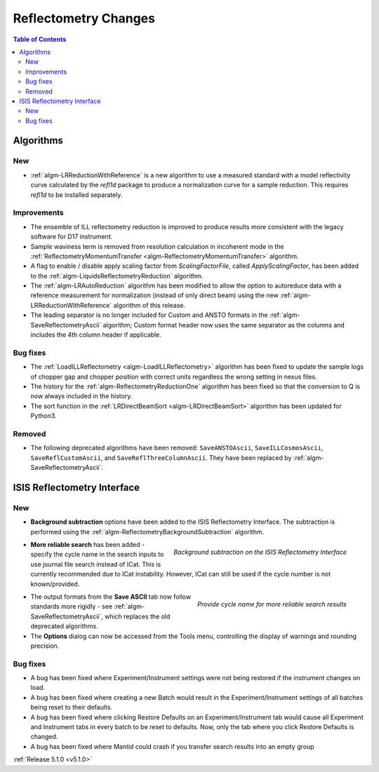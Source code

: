 =====================
Reflectometry Changes
=====================

.. contents:: Table of Contents
   :local:

Algorithms
----------

New
###

- :ref:`algm-LRReductionWithReference` is a new algorithm to use a measured standard with a model reflectivity
  curve calculated by the `refl1d` package to produce a normalization curve for a sample reduction.
  This requires `refl1d` to be installed separately.

Improvements
############

- The ensemble of ILL reflectometry reduction is improved to produce results more consistent with the
  legacy software for D17 instrument.
- Sample waviness term is removed from resolution calculation in incoherent mode in the
  :ref:`ReflectometryMomentumTransfer <algm-ReflectometryMomentumTransfer>` algorithm.
- A flag to enable / disable apply scaling factor from `ScalingFactorFile`, called `ApplyScalingFactor`,
  has been added to the :ref:`algm-LiquidsReflectometryReduction` algorithm.
- The :ref:`algm-LRAutoReduction` algorithm has been modified to allow the option to autoreduce data with
  a reference measurement for normalization (instead of only direct beam) using the new
  :ref:`algm-LRReductionWithReference` algorithm of this release.
- The leading separator is no longer included for Custom and ANSTO formats in the
  :ref:`algm-SaveReflectometryAscii` algorithm; Custom format header now uses the same separator as the
  columns and includes the 4th column header if applicable.

Bug fixes
#########

- The :ref:`LoadILLReflectometry <algm-LoadILLReflectometry>` algorithm has been fixed to update the sample
  logs of chopper gap and chopper position with correct units regardless the wrong setting in nexus files.
- The history for the :ref:`algm-ReflectometryReductionOne` algorithm has been fixed so that the conversion
  to Q is now always included in the history.
- The sort function in the :ref:`LRDirectBeamSort <algm-LRDirectBeamSort>` algorithm has been updated for Python3.

Removed
#######

- The following deprecated algorithms have been removed: ``SaveANSTOAscii``, ``SaveILLCosmosAscii``,
  ``SaveReflCustomAscii``, and ``SaveReflThreeColumnAscii``. They have been replaced by :ref:`algm-SaveReflectometryAscii`.

ISIS Reflectometry Interface
----------------------------

New
###

- **Background subtraction** options have been added to the ISIS Reflectometry Interface. The subtraction is
  performed using the :ref:`algm-ReflectometryBackgroundSubtraction` algorithm.

.. figure:: ../../images/ISISReflectometryInterface/background_subtraction.png
  :class: screenshot
  :width: 500px
  :align: right
  :alt: Background subtraction on the ISIS Reflectometry Interface

  *Background subtraction on the ISIS Reflectometry Interface*

- **More reliable search** has been added - specify the cycle name in the search inputs to use journal file
  search instead of ICat. This is currently recommended due to ICat instability. However, ICat can still be
  used if the cycle number is not known/provided.

.. figure:: ../../images/Reflectometry-GUI-release5.1-search.png
  :class: screenshot
  :width: 200px
  :align: right
  :alt: Specify the cycle name in the search interface to get more reliable search results

  *Provide cycle name for more reliable search results*

- The output formats from the **Save ASCII** tab now follow standards more rigidly - see
  :ref:`algm-SaveReflectometryAscii`, which replaces the old deprecated algorithms.
- The **Options** dialog can now be accessed from the Tools menu, controlling the display of warnings and
  rounding precision.

Bug fixes
#########

- A bug has been fixed where Experiment/Instrument settings were not being restored if the instrument changes on load.
- A bug has been fixed where creating a new Batch would result in the Experiment/Instrument
  settings of all batches being reset to their defaults.
- A bug has been fixed where clicking Restore Defaults on an Experiment/Instrument tab would cause all Experiment and
  Instrument tabs in every batch to be reset to defaults. Now, only the tab where you click Restore Defaults is changed.
- A bug has been fixed where Mantid could crash if you transfer search results into an empty group

:ref:`Release 5.1.0 <v5.1.0>`
